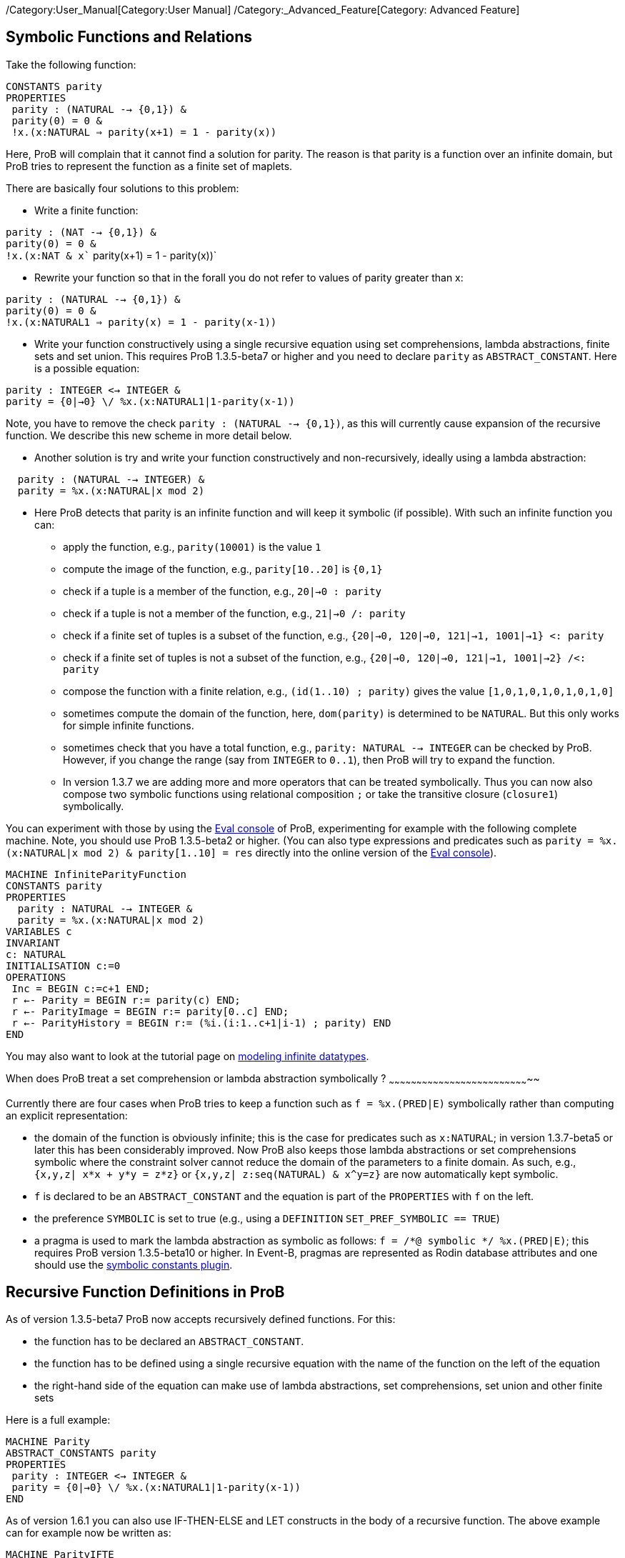 /Category:User_Manual[Category:User Manual]
/Category:_Advanced_Feature[Category: Advanced Feature]

[[symbolic-functions-and-relations]]
Symbolic Functions and Relations
--------------------------------

Take the following function:

`CONSTANTS parity` +
`PROPERTIES` +
` parity : (NATURAL --> {0,1}) &` +
` parity(0) = 0 &` +
` !x.(x:NATURAL => parity(x+1) = 1 - parity(x))`

Here, ProB will complain that it cannot find a solution for parity. The
reason is that parity is a function over an infinite domain, but ProB
tries to represent the function as a finite set of maplets.

There are basically four solutions to this problem:

* Write a finite function:

`parity : (NAT --> {0,1}) &` +
`parity(0) = 0 &` +
`!x.(x:NAT & x`` parity(x+1) = 1 - parity(x))`

* Rewrite your function so that in the forall you do not refer to values
of parity greater than x:

`parity : (NATURAL --> {0,1}) &` +
`parity(0) = 0 &` +
`!x.(x:NATURAL1 => parity(x) = 1 - parity(x-1))`

* Write your function constructively using a single recursive equation
using set comprehensions, lambda abstractions, finite sets and set
union. This requires ProB 1.3.5-beta7 or higher and you need to declare
`parity` as `ABSTRACT_CONSTANT`. Here is a possible equation:

`parity : INTEGER <-> INTEGER &` +
`parity = {0|->0} \/ %x.(x:NATURAL1|1-parity(x-1))`

Note, you have to remove the check `parity : (NATURAL --> {0,1})`, as
this will currently cause expansion of the recursive function. We
describe this new scheme in more detail below.

* Another solution is try and write your function constructively and
non-recursively, ideally using a lambda abstraction:

`  parity : (NATURAL --> INTEGER) &` +
`  parity = %x.(x:NATURAL|x mod 2)`

* Here ProB detects that parity is an infinite function and will keep it
symbolic (if possible). With such an infinite function you can:
** apply the function, e.g., `parity(10001)` is the value `1`
** compute the image of the function, e.g., `parity[10..20]` is `{0,1}`
** check if a tuple is a member of the function, e.g., `20|->0 : parity`
** check if a tuple is not a member of the function, e.g.,
`21|->0 /: parity`
** check if a finite set of tuples is a subset of the function, e.g.,
`{20|->0, 120|->0, 121|->1, 1001|->1} <: parity`
** check if a finite set of tuples is not a subset of the function,
e.g., `{20|->0, 120|->0, 121|->1, 1001|->2} /<: parity`
** compose the function with a finite relation, e.g.,
`(id(1..10) ; parity)` gives the value `[1,0,1,0,1,0,1,0,1,0]`
** sometimes compute the domain of the function, here, `dom(parity)` is
determined to be `NATURAL`. But this only works for simple infinite
functions.
** sometimes check that you have a total function, e.g.,
`parity: NATURAL --> INTEGER` can be checked by ProB. However, if you
change the range (say from `INTEGER` to `0..1`), then ProB will try to
expand the function.
** In version 1.3.7 we are adding more and more operators that can be
treated symbolically. Thus you can now also compose two symbolic
functions using relational composition `;` or take the transitive
closure (`closure1`) symbolically.

You can experiment with those by using the link:/Eval_Console[Eval
console] of ProB, experimenting for example with the following complete
machine. Note, you should use ProB 1.3.5-beta2 or higher. (You can also
type expressions and predicates such as
`parity = %x.(x:NATURAL|x mod 2) & parity[1..10] = res` directly into
the online version of the link:/Eval_Console[Eval console]).

`MACHINE InfiniteParityFunction` +
`CONSTANTS parity` +
`PROPERTIES` +
`  parity : NATURAL --> INTEGER &` +
`  parity = %x.(x:NATURAL|x mod 2)` +
`VARIABLES c` +
`INVARIANT` +
`c: NATURAL` +
`INITIALISATION c:=0` +
`OPERATIONS` +
` Inc = BEGIN c:=c+1 END;` +
` r <-- Parity = BEGIN r:= parity(c) END;` +
` r <-- ParityImage = BEGIN r:= parity[0..c] END;` +
` r <-- ParityHistory = BEGIN r:= (%i.(i:1..c+1|i-1) ; parity) END` +
`END`

You may also want to look at the tutorial page on
link:/Tutorial_Modeling_Infinite_Datatypes[modeling infinite datatypes].

[[when-does-prob-treat-a-set-comprehension-or-lambda-abstraction-symbolically]]
When does ProB treat a set comprehension or lambda abstraction
symbolically ?
~~~~~~~~~~~~~~~~~~~~~~~~~~~~~~~~~~~~~~~~~~~~~~~~~~~~~~~~~~~~~~~~~~~~~~~~~~~~~

Currently there are four cases when ProB tries to keep a function such
as `f = %x.(PRED|E)` symbolically rather than computing an explicit
representation:

* the domain of the function is obviously infinite; this is the case for
predicates such as `x:NATURAL`; in version 1.3.7-beta5 or later this has
been considerably improved. Now ProB also keeps those lambda
abstractions or set comprehensions symbolic where the constraint solver
cannot reduce the domain of the parameters to a finite domain. As such,
e.g., `{x,y,z| x*x + y*y = z*z}` or `{x,y,z| z:seq(NATURAL) & x^y=z}`
are now automatically kept symbolic.
* `f` is declared to be an `ABSTRACT_CONSTANT` and the equation is part
of the `PROPERTIES` with `f` on the left.
* the preference `SYMBOLIC` is set to true (e.g., using a `DEFINITION`
`SET_PREF_SYMBOLIC == TRUE`)
* a pragma is used to mark the lambda abstraction as symbolic as
follows: `f = /*@ symbolic */ %x.(PRED|E)`; this requires ProB version
1.3.5-beta10 or higher. In Event-B, pragmas are represented as Rodin
database attributes and one should use the
link:/Tutorial_Symbolic_Constants[symbolic constants plugin].

[[recursive-function-definitions-in-prob]]
Recursive Function Definitions in ProB
--------------------------------------

As of version 1.3.5-beta7 ProB now accepts recursively defined
functions. For this:

* the function has to be declared an `ABSTRACT_CONSTANT`.
* the function has to be defined using a single recursive equation with
the name of the function on the left of the equation
* the right-hand side of the equation can make use of lambda
abstractions, set comprehensions, set union and other finite sets

Here is a full example:

`MACHINE Parity` +
`ABSTRACT_CONSTANTS parity` +
`PROPERTIES` +
` parity : INTEGER <-> INTEGER &` +
` parity = {0|->0} \/ %x.(x:NATURAL1|1-parity(x-1))` +
`END`

As of version 1.6.1 you can also use IF-THEN-ELSE and LET constructs in
the body of a recursive function. The above example can for example now
be written as:

`MACHINE ParityIFTE` +
`ABSTRACT_CONSTANTS parity` +
`PROPERTIES` +
` parity : INTEGER <-> INTEGER &` +
` parity = %x.(x:NATURAL|IF x=0 THEN 0 ELSE 1-parity(x-1)END)` +
`END`

[[operations-applicable-for-recursive-functions]]
Operations applicable for recursive functions
~~~~~~~~~~~~~~~~~~~~~~~~~~~~~~~~~~~~~~~~~~~~~

With such a recursive function you can:

* apply the function to a given argument, e.g., `parity(100)` will give
you 0;
* compute the image of the function, e.g., `parity[1..10]` gives
`{0,1}`.
* composing it with another function, notably finite sequences:
`([1,2] ; parity)` corresponds to the ``map'' construct of functional
programming and results in the output `[1,0]`.

Also, you have to be careful to avoid accidentally expanding these
functions. For example, trying to check `parity : INTEGER <-> INTEGER`
or `parity : INTEGER +-> INTEGER` will cause older version of ProB to
try and expand the function. ProB 1.6.1 can actually check
`parity:NATURAL --> INTEGER`, but it cannot check
`parity:NATURAL --> 0..1`.

There are the following further restrictions:

* ProB does not support mutual recursion yet
* the function is not allowed to depend on other constants, unless those
other constants can be valued in a deterministic way (i.e., ProB finds
only one possible solution for them)
